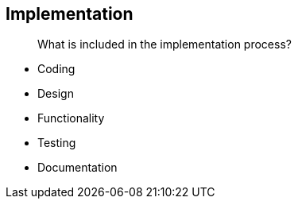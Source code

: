 == Implementation

> What is included in the implementation process?

- Coding
    - Design
    - Functionality
- Testing
- Documentation
